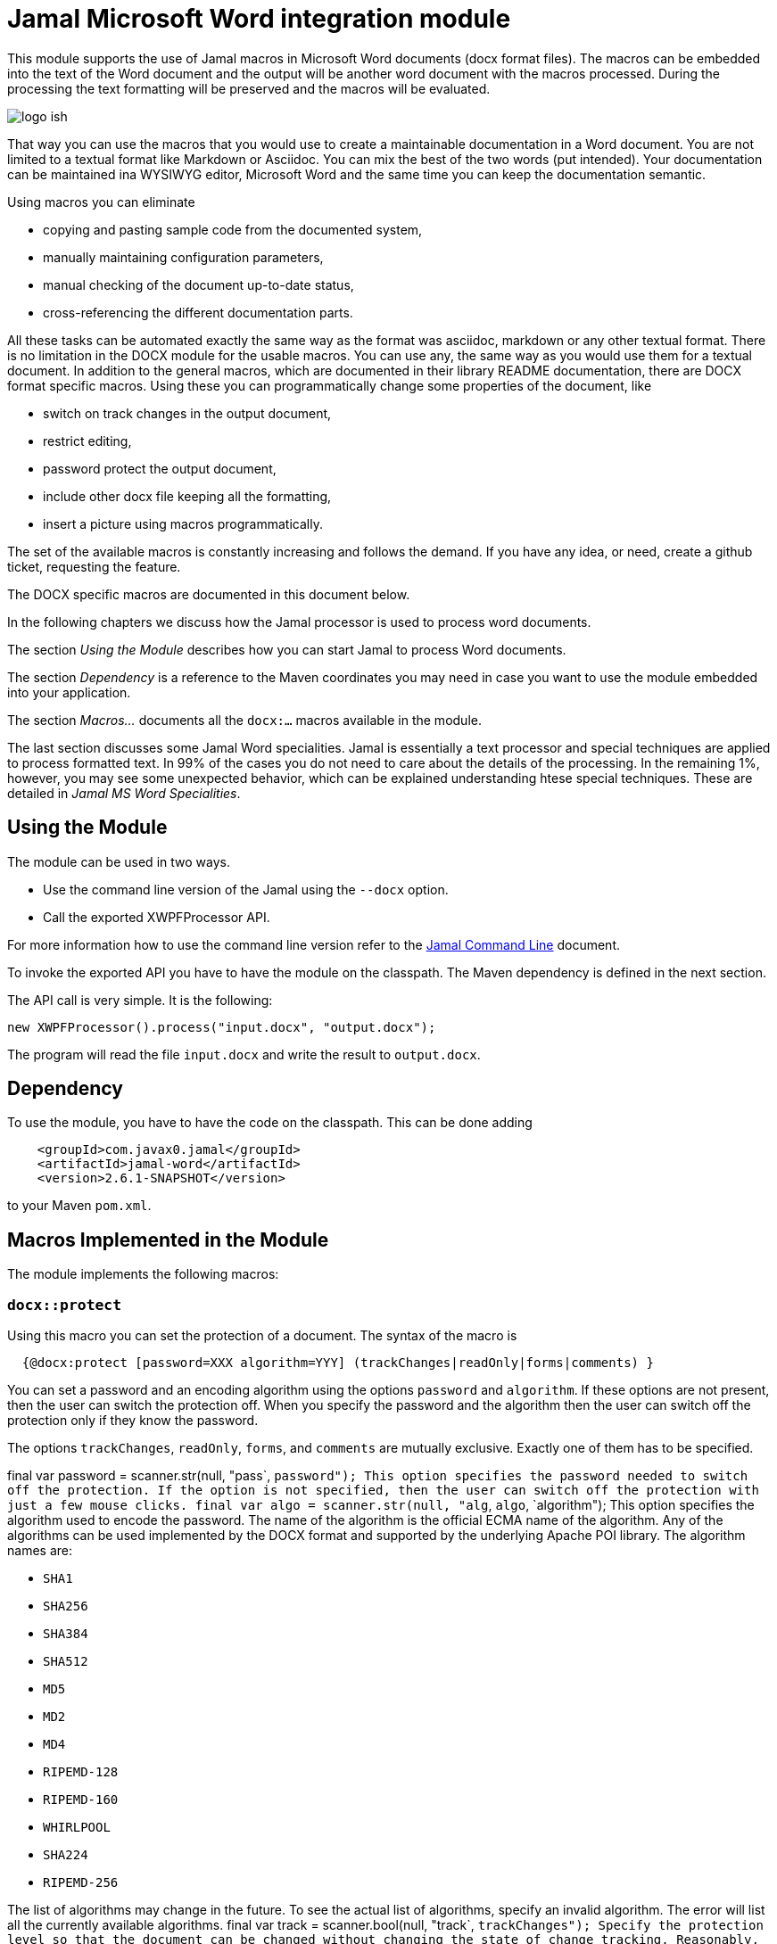 = Jamal Microsoft Word integration module

This module supports the use of Jamal macros in Microsoft Word documents (docx format files).
The macros can be embedded into the text of the Word document and the output will be another word document with the macros processed.
During the processing the text formatting will be preserved and the macros will be evaluated.

image::logo-ish.png[align=center]

That way you can use the macros that you would use to create a maintainable documentation in a Word document.
You are not limited to a textual format like Markdown or Asciidoc.
You can mix the best of the two words (put intended).
Your documentation can be maintained ina WYSIWYG editor, Microsoft Word and the same time you can keep the documentation semantic.

Using macros you can eliminate

* copying and pasting sample code from the documented system,
* manually maintaining configuration parameters,
* manual checking of the document up-to-date status,
* cross-referencing the different documentation parts.

All these tasks can be automated exactly the same way as the format was asciidoc, markdown or any other textual format.
There is no limitation in the DOCX module for the usable macros.
You can use any, the same way as you would use them for a textual document.
In addition to the general macros, which are documented in their library README documentation, there are DOCX format specific macros.
Using these you can programmatically change some properties of the document, like

* switch on track changes in the output document,
* restrict editing,
* password protect the output document,
* include other docx file keeping all the formatting,
* insert a picture using macros programmatically.

The set of the available macros is constantly increasing and follows the demand.
If you have any idea, or need, create a github ticket, requesting the feature.

The DOCX specific macros are documented in this document below.

In the following chapters we discuss how the Jamal processor is used to process word documents.

The section _Using the Module_ describes how you can start Jamal to process Word documents.

The section _Dependency_ is a reference to the Maven coordinates you may need in case you want to use the module embedded into your application.

The section _Macros..._ documents all the `docx:...` macros available in the module.

The last section discusses some Jamal Word specialities.
Jamal is essentially a text processor and special techniques are applied to process formatted text.
In 99% of the cases you do not need to care about the details of the processing.
In the remaining 1%, however, you may see some unexpected behavior, which can be explained understanding htese special techniques. These are detailed in _Jamal MS Word Specialities_.

== Using the Module

The module can be used in two ways.

* Use the command line version of the Jamal using the `--docx` option.
* Call the exported XWPFProcessor API.

For more information how to use the command line version refer to the <<../jamal-cmd/README.adoc#,Jamal Command Line>> document.

To invoke the exported API you have to have the module on the classpath.
The Maven dependency is defined in the next section.

The API call is very simple.
It is the following:

   new XWPFProcessor().process("input.docx", "output.docx");

The program will read the file `input.docx` and write the result to `output.docx`.

== Dependency

To use the module, you have to have the code on the classpath.
This can be done adding

[source,xml]
----
    <groupId>com.javax0.jamal</groupId>
    <artifactId>jamal-word</artifactId>
    <version>2.6.1-SNAPSHOT</version>
----

to your Maven `pom.xml`.

== Macros Implemented in the Module

The module implements the following macros:








=== `docx::protect`


Using this macro you can set the protection of a document.
The syntax of the macro is

[source]
----
  {@docx:protect [password=XXX algorithm=YYY] (trackChanges|readOnly|forms|comments) }
----

You can set a password and an encoding algorithm using the options `password` and `algorithm`.
If these options are not present, then the user can switch the protection off.
When you specify the password and the algorithm then the user can switch off the protection only if they know the password.

The options `trackChanges`, `readOnly`, `forms`, and `comments` are mutually exclusive.
Exactly one of them has to be specified.


final var password = scanner.str(null, "pass`, `password");
This option specifies the password needed to switch off the protection.
If the option is not specified, then the user can switch off the protection with just a few mouse clicks.
        final var algo = scanner.str(null, "alg`, `algo`, `algorithm");
This option specifies the algorithm used to encode the password.
The name of the algorithm is the official ECMA name of the algorithm.
Any of the algorithms can be used implemented by the DOCX format and supported by the underlying Apache POI library.
The algorithm names are:

* `SHA1`
* `SHA256`
* `SHA384`
* `SHA512`
* `MD5`
* `MD2`
* `MD4`
* `RIPEMD-128`
* `RIPEMD-160`
* `WHIRLPOOL`
* `SHA224`
* `RIPEMD-256`

The list of algorithms may change in the future.
To see the actual list of algorithms, specify an invalid algorithm.
The error will list all the currently available algorithms.
        final var track = scanner.bool(null, "track`, `trackChanges");
Specify the protection level so that the document can be changed without changing the state of change tracking.
Reasonably, you want to have the tracking switched on.
To do that you can switch it on in the source document or use the `docx:trackChanges` macro without the `off` option.
        final var readOnly = scanner.bool(null, "read`, `readOnly`, `readonly");
Specify the protection level so that the document is read only.
        final var comments = scanner.bool(null, "comments");
Specify the protection level so that the user can edit only the comments.
        final var forms = scanner.bool(null, "forms");
Specify the protection level so that the user can edit only the forms of the document.



=== `docx::trackChanges`


This macro can switch on or off the track changes in the output document.
The syntax of the macro is

[source]
----
  {@docx::trackChanges}
----

or

[source]
----
  {@docx::trackChanges off}
----

Note that you can also set the protection of the output document so that the change tracking cannot be switched off.




=== `docx::include`


Using this macro you can include the formatted content of another docx file into the currently processed one.
The syntax of the macro is

[source]
----
  {@docx:include file_name}
----
The file name can be absolute or relative to the processed file.
The macro will copy the content of the included file into the current file.
After that the copied parts will be processed by Jamal the same way as they had been in the document before.
This means that including a file from an already included file should use a file name relative to the top level document and not the included one.




=== `docx::picture`


Using this macro you can include a picture into a document.
The syntax of the macro is

[source]
----
  {@docx:picture [options] file_name}
----
The file name can be absolute or relative to the processed file.
The macro will copy the content of the picture file and insert the picture into the document at the place where the macro is in the source document.

Inserting a picture into a document using a macro may seem to be counterintuitive.
This is a functionality supported by the WYSIWYG functionality of Word.
There are two reasons why you may decide to use the macro instead.

. When the external picture is defined by the macro it is read and inserted into the target document by the time the macro processing is executed.
If the picture is not final, and may change during the lifecycle of the documentation the macro will always include the latest version.

. The processing may have different options for the picture and the actual picture may be selected from a set during the macro execution.
In this case it makes perfect sense to use the macro.

If not for these cases then just insert the picture into the document using the Word built-in functionality.
The options that can modify the behavior of the picture handling are:

final var width = scanner.number(null, "width");
can define the width of the picture.
The default value is the actual width of the picture, or a scaled width in case the height is defined and the picture is not distorted.
        final var height = scanner.number(null, "height");
can define the height of the picture.
The default value is the actual height of the picture, or a scaled height in case the width is defined and the picture is not distorted.
        final var distorted = scanner.bool(null, "distort`, `distorted");
can define if the picture is distorted or not.
If a picture is not distorted and only one of the `width` and `height` is defined, the non-defined parameter will be calculated.
In this case, the picture aspect ratio is preserved.
When this option is used and either `width` or `height` is defined, the other parameter will keep the value given by the picture itself.ß


== Jamal MS Word Specialities

The module uses special techniques to invoke the Jamal processor.
Jamal is a text processor.
A Word document, on the other hand mixes textual and formatting information.

Before discussing the details of the technique, let's look at the structure of a Word document.

* A Word document is a collection of paragraphs and tables intermixed.
* A paragraph is a collection of "runs".
A paragraph contains formatting information, which describes the paragraph's appearance.
This is like indenting, centering, etc.
* A run contains text segments and formatting information.
The formatting does not change inside a run, and usually there is only one text segment in a run.
The formatting information of the run describes the appearance of the text.
* Tables intermix with paragraphs.
Tables contain cells and the cells contain paragraphs.
Paragraphs in table cells may intermix with tables any level deep.

The module uses the following techniques to process the macros:

. It reads the document using Apache POI into the memory and then starts to process the paragraphs and the tables.

. The module implements the `Input` api interface in a very special way.
This implementation stored the characters of a single run in a buffer and if the processing needs more characters it dynamically fetches them from the subsequent runs.

. When the processing does not need more characters the Jamal processor does not ask for more characters, and it stops.
At this stage the module restarts the processor in case there is more text to process.
This way the processing of the document is done in chunks.
When a chunk is processed the result of the processing replaces the paragraphs and the runs used up as input.
The formatting of the very first run of the chunk is preserved and used for the whole text of the formatting.

Because the way the processing is done there are a few special rules that macros should follow in a Word document.

* A chunk cannot extend from a top level paragraph into a table and cannot extend out of a table cell.
A macro starting in a top level (not in table) paragraph should be closed before the next table if any.

* A macro starting in a paragraph inside a table cell should be closed inside the cell.

* If there is any table nested in a table cell then a macro starting in a cell paragraph should be closed before the nested table.

* Any formatting inside the definition of a user defined macro will be lost and not copied to the output at the place where the macro is used.
The output of the `define` macro is an empty string.
A user defined macro in Jamal is a processable text including replacements for the actual values of the parameters.
It does not contain any formatting.

* Any formatting in the actual value of the parameters of a macro will be lost and not copied to the output.
The reason is the same as for the user defined macro body.
The parameter of a user defined macro or the input of a built-in macro is text without formatting.

The macro `defer` will work very different in the case of a docx file.
This schedules the execution of some macros after the processing is done with the whole input.
These macros also get the whole processed input as text in the macro, named `$output`.
Processing a docx file happens in chunks and the processor is closed after each chunk.
It means that any deferred macros will be executed after the chunk defining it is closed.
The processed output will contain only the one chunk that was processed.

[NOTE]
====
The restrictions of the processing Jamal in a docx file are not source from the implementation of the module.
These essentially come from the fact that a docx file contains the text and the formatting mixed.
It is not possible to process the whole text as a single chunk and keep the formatting.
In case of complex macros there is no clear mapping between the input and the output text.
Without a mapping between the characters of the input and the output there is no way to copy the formatting.
====

